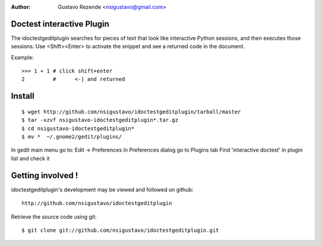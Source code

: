 :Author: Gustavo Rezende <nsigustavo@gmail.com>

Doctest interactive Plugin
==========================

The idoctestgeditplugin searches for pieces of text that look like interactive Python sessions, and then executes those sessions.
Use <Shift><Enter> to activate the snippet and see a returned code in the document.

Example::

    >>> 1 + 1 # click shift+enter
    2         #      <-| and returned



Install
=======

::

    $ wget http://github.com/nsigustavo/idoctestgeditplugin/tarball/master
    $ tar -xzvf nsigustavo-idoctestgeditplugin*.tar.gz
    $ cd nsigustavo-idoctestgeditplugin*
    $ mv *  ~/.gnome2/gedit/plugins/

In gedit main menu go to: Edit -> Preferences
In Preferences dialog go to Plugins tab
Find 'interactive doctest' in plugin list and check it


Getting involved !
==================

idoctestgeditplugin's development may be viewed and followed on github::

  http://github.com/nsigustavo/idoctestgeditplugin


Retrieve the source code using git::

    $ git clone git://github.com/nsigustavo/idoctestgeditplugin.git



